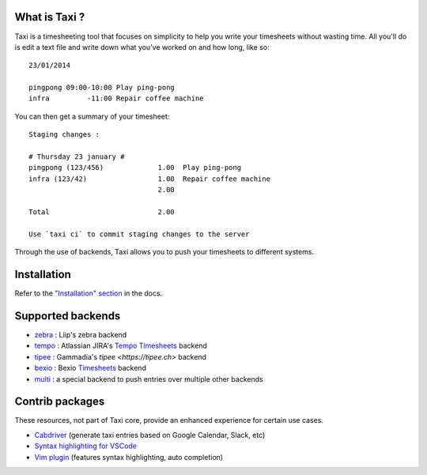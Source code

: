 .. image:: https://raw.githubusercontent.com/sephii/taxi/master/doc/images/taxi.png

What is Taxi ?
==============

Taxi is a timesheeting tool that focuses on simplicity to help you write your
timesheets without wasting time. All you'll do is edit a text file and write
down what you've worked on and how long, like so::

    23/01/2014

    pingpong 09:00-10:00 Play ping-pong
    infra         -11:00 Repair coffee machine

You can then get a summary of your timesheet::

    Staging changes :

    # Thursday 23 january #
    pingpong (123/456)             1.00  Play ping-pong
    infra (123/42)                 1.00  Repair coffee machine
                                   2.00

    Total                          2.00

    Use `taxi ci` to commit staging changes to the server

Through the use of backends, Taxi allows you to push your timesheets to
different systems.

Installation
============

Refer to the `"Installation" section
<https://taxi-timesheets.readthedocs.io/en/master/userguide.html#installation>`_
in the docs.

.. _supported_backends:

Supported backends
==================

* `zebra <https://github.com/sephii/taxi-zebra>`_ : Liip's zebra backend
* `tempo <https://github.com/alexandreblin/taxi-tempo>`_ : Atlassian JIRA's `Tempo Timesheets <https://tempo.io>`_ backend
* `tipee <https://github.com/alexandreblin/taxi-tipee>`_ : Gammadia's `tipee <https://tipee.ch>` backend
* `bexio <https://github.com/alexandreblin/taxi-bexio>`_ : Bexio `Timesheets <https://bexio.com>`_ backend
* `multi <https://github.com/alexandreblin/taxi-multi>`_ : a special backend to push entries over multiple other backends

Contrib packages
================

These resources, not part of Taxi core, provide an enhanced experience for certain use cases.

* `Cabdriver <https://github.com/metaodi/cabdriver>`_ (generate taxi entries based on Google Calendar, Slack, etc)
* `Syntax highlighting for VSCode <https://marketplace.visualstudio.com/items?itemName=LeBen.taxi-syntax-highlighting>`_
* `Vim plugin <https://github.com/schtibe/taxi.vim>`_ (features syntax highlighting, auto completion)
